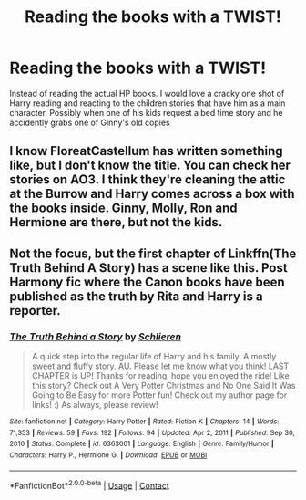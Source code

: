 #+TITLE: Reading the books with a TWIST!

* Reading the books with a TWIST!
:PROPERTIES:
:Author: Commando666
:Score: 6
:DateUnix: 1622135745.0
:DateShort: 2021-May-27
:FlairText: Prompt
:END:
Instead of reading the actual HP books. I would love a cracky one shot of Harry reading and reacting to the children stories that have him as a main character. Possibly when one of his kids request a bed time story and he accidently grabs one of Ginny's old copies


** I know FloreatCastellum has written something like, but I don't know the title. You can check her stories on AO3. I think they're cleaning the attic at the Burrow and Harry comes across a box with the books inside. Ginny, Molly, Ron and Hermione are there, but not the kids.
:PROPERTIES:
:Author: oh-wellau
:Score: 3
:DateUnix: 1622163338.0
:DateShort: 2021-May-28
:END:


** Not the focus, but the first chapter of Linkffn(The Truth Behind A Story) has a scene like this. Post Harmony fic where the Canon books have been published as the truth by Rita and Harry is a reporter.
:PROPERTIES:
:Author: xshadowfax
:Score: 1
:DateUnix: 1622138746.0
:DateShort: 2021-May-27
:END:

*** [[https://www.fanfiction.net/s/6363001/1/][*/The Truth Behind a Story/*]] by [[https://www.fanfiction.net/u/1213466/Schlieren][/Schlieren/]]

#+begin_quote
  A quick step into the regular life of Harry and his family. A mostly sweet and fluffy story. AU. Please let me know what you think! LAST CHAPTER is UP! Thanks for reading, hope you enjoyed the ride! Like this story? Check out A Very Potter Christmas and No One Said It Was Going to Be Easy for more Potter fun! Check out my author page for links! :) As always, please review!
#+end_quote

^{/Site/:} ^{fanfiction.net} ^{*|*} ^{/Category/:} ^{Harry} ^{Potter} ^{*|*} ^{/Rated/:} ^{Fiction} ^{K} ^{*|*} ^{/Chapters/:} ^{14} ^{*|*} ^{/Words/:} ^{71,353} ^{*|*} ^{/Reviews/:} ^{59} ^{*|*} ^{/Favs/:} ^{192} ^{*|*} ^{/Follows/:} ^{94} ^{*|*} ^{/Updated/:} ^{Apr} ^{2,} ^{2011} ^{*|*} ^{/Published/:} ^{Sep} ^{30,} ^{2010} ^{*|*} ^{/Status/:} ^{Complete} ^{*|*} ^{/id/:} ^{6363001} ^{*|*} ^{/Language/:} ^{English} ^{*|*} ^{/Genre/:} ^{Family/Humor} ^{*|*} ^{/Characters/:} ^{Harry} ^{P.,} ^{Hermione} ^{G.} ^{*|*} ^{/Download/:} ^{[[http://www.ff2ebook.com/old/ffn-bot/index.php?id=6363001&source=ff&filetype=epub][EPUB]]} ^{or} ^{[[http://www.ff2ebook.com/old/ffn-bot/index.php?id=6363001&source=ff&filetype=mobi][MOBI]]}

--------------

*FanfictionBot*^{2.0.0-beta} | [[https://github.com/FanfictionBot/reddit-ffn-bot/wiki/Usage][Usage]] | [[https://www.reddit.com/message/compose?to=tusing][Contact]]
:PROPERTIES:
:Author: FanfictionBot
:Score: 1
:DateUnix: 1622138772.0
:DateShort: 2021-May-27
:END:
